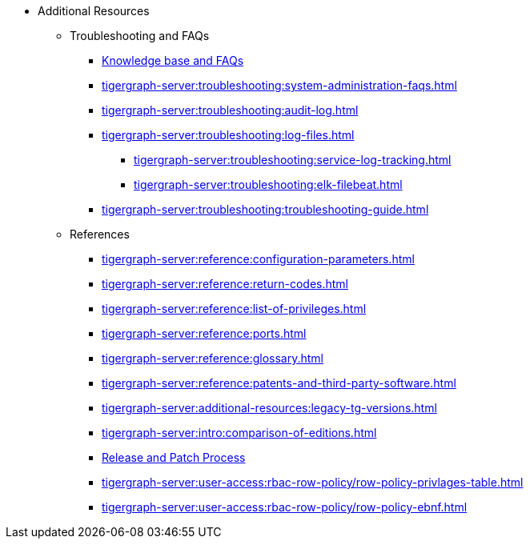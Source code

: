 * Additional Resources
** Troubleshooting and FAQs
*** link:https://kb.tigergraph.com/[Knowledge base and FAQs]
*** xref:tigergraph-server:troubleshooting:system-administration-faqs.adoc[]
*** xref:tigergraph-server:troubleshooting:audit-log.adoc[]
*** xref:tigergraph-server:troubleshooting:log-files.adoc[]
**** xref:tigergraph-server:troubleshooting:service-log-tracking.adoc[]
**** xref:tigergraph-server:troubleshooting:elk-filebeat.adoc[]
*** xref:tigergraph-server:troubleshooting:troubleshooting-guide.adoc[]
** References
*** xref:tigergraph-server:reference:configuration-parameters.adoc[]
*** xref:tigergraph-server:reference:return-codes.adoc[]
*** xref:tigergraph-server:reference:list-of-privileges.adoc[]
*** xref:tigergraph-server:reference:ports.adoc[]
*** xref:tigergraph-server:reference:glossary.adoc[]
*** xref:tigergraph-server:reference:patents-and-third-party-software.adoc[]
*** xref:tigergraph-server:additional-resources:legacy-tg-versions.adoc[]
*** xref:tigergraph-server:intro:comparison-of-editions.adoc[]
*** xref:tigergraph-server:intro:release-process.adoc[Release and Patch Process]
*** xref:tigergraph-server:user-access:rbac-row-policy/row-policy-privlages-table.adoc[]
*** xref:tigergraph-server:user-access:rbac-row-policy/row-policy-ebnf.adoc[]